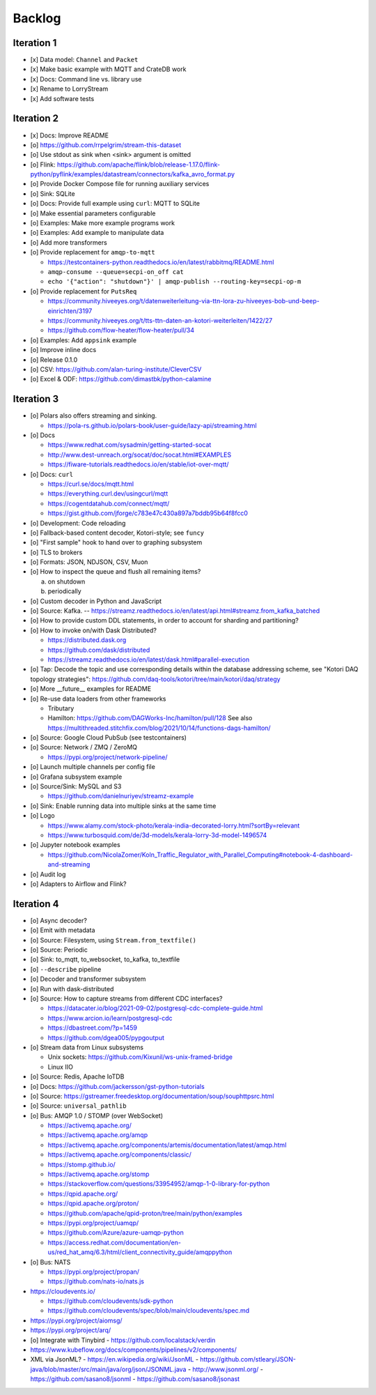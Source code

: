 #######
Backlog
#######


***********
Iteration 1
***********
- [x] Data model: ``Channel`` and ``Packet``
- [x] Make basic example with MQTT and CrateDB work
- [x] Docs: Command line vs. library use
- [x] Rename to LorryStream
- [x] Add software tests


***********
Iteration 2
***********
- [x] Docs: Improve README
- [o] https://github.com/rrpelgrim/stream-this-dataset
- [o] Use stdout as sink when <sink> argument is omitted
- [o] Flink: https://github.com/apache/flink/blob/release-1.17.0/flink-python/pyflink/examples/datastream/connectors/kafka_avro_format.py
- [o] Provide Docker Compose file for running auxiliary services
- [o] Sink: SQLite
- [o] Docs: Provide full example using ``curl``: MQTT to SQLite
- [o] Make essential parameters configurable
- [o] Examples: Make more example programs work
- [o] Examples: Add example to manipulate data
- [o] Add more transformers
- [o] Provide replacement for ``amqp-to-mqtt``

  - https://testcontainers-python.readthedocs.io/en/latest/rabbitmq/README.html
  - ``amqp-consume --queue=secpi-on_off cat``
  - ``echo '{"action": "shutdown"}' | amqp-publish --routing-key=secpi-op-m``
- [o] Provide replacement for ``PutsReq``

  - https://community.hiveeyes.org/t/datenweiterleitung-via-ttn-lora-zu-hiveeyes-bob-und-beep-einrichten/3197
  - https://community.hiveeyes.org/t/tts-ttn-daten-an-kotori-weiterleiten/1422/27
  - https://github.com/flow-heater/flow-heater/pull/34
- [o] Examples: Add ``appsink`` example
- [o] Improve inline docs
- [o] Release 0.1.0
- [o] CSV: https://github.com/alan-turing-institute/CleverCSV
- [o] Excel & ODF: https://github.com/dimastbk/python-calamine


***********
Iteration 3
***********
- [o] Polars also offers streaming and sinking.

  - https://pola-rs.github.io/polars-book/user-guide/lazy-api/streaming.html
- [o] Docs

  - https://www.redhat.com/sysadmin/getting-started-socat
  - http://www.dest-unreach.org/socat/doc/socat.html#EXAMPLES
  - https://fiware-tutorials.readthedocs.io/en/stable/iot-over-mqtt/
- [o] Docs: ``curl``

  - https://curl.se/docs/mqtt.html
  - https://everything.curl.dev/usingcurl/mqtt
  - https://cogentdatahub.com/connect/mqtt/
  - https://gist.github.com/jforge/c783e47c430a897a7bddb95b64f8fcc0
- [o] Development: Code reloading
- [o] Fallback-based content decoder, Kotori-style; see ``funcy``
- [o] "First sample" hook to hand over to graphing subsystem
- [o] TLS to brokers
- [o] Formats: JSON, NDJSON, CSV, Muon
- [o] How to inspect the queue and flush all remaining items?

  a) on shutdown
  b) periodically
- [o] Custom decoder in Python and JavaScript
- [o] Source: Kafka. -- https://streamz.readthedocs.io/en/latest/api.html#streamz.from_kafka_batched
- [o] How to provide custom DDL statements, in order to account for sharding and partitioning?
- [o] How to invoke on/with Dask Distributed?

  - https://distributed.dask.org
  - https://github.com/dask/distributed
  - https://streamz.readthedocs.io/en/latest/dask.html#parallel-execution
- [o] Tap: Decode the topic and use corresponding details within the database addressing scheme,
  see "Kotori DAQ topology strategies": https://github.com/daq-tools/kotori/tree/main/kotori/daq/strategy
- [o] More __future__ examples for README
- [o] Re-use data loaders from other frameworks

  - Tributary
  - Hamilton: https://github.com/DAGWorks-Inc/hamilton/pull/128
    See also https://multithreaded.stitchfix.com/blog/2021/10/14/functions-dags-hamilton/
- [o] Source: Google Cloud PubSub (see testcontainers)
- [o] Source: Network / ZMQ / ZeroMQ

  - https://pypi.org/project/network-pipeline/
- [o] Launch multiple channels per config file
- [o] Grafana subsystem example
- [o] Source/Sink: MySQL and S3

  - https://github.com/danielnuriyev/streamz-example
- [o] Sink: Enable running data into multiple sinks at the same time
- [o] Logo

  - https://www.alamy.com/stock-photo/kerala-india-decorated-lorry.html?sortBy=relevant
  - https://www.turbosquid.com/de/3d-models/kerala-lorry-3d-model-1496574
- [o] Jupyter notebook examples

  - https://github.com/NicolaZomer/Koln_Traffic_Regulator_with_Parallel_Computing#notebook-4-dashboard-and-streaming
- [o] Audit log
- [o] Adapters to Airflow and Flink?


***********
Iteration 4
***********
- [o] Async decoder?
- [o] Emit with metadata
- [o] Source: Filesystem, using ``Stream.from_textfile()``
- [o] Source: Periodic
- [o] Sink: to_mqtt, to_websocket, to_kafka, to_textfile
- [o] ``--describe`` pipeline
- [o] Decoder and transformer subsystem
- [o] Run with dask-distributed
- [o] Source: How to capture streams from different CDC interfaces?

  - https://datacater.io/blog/2021-09-02/postgresql-cdc-complete-guide.html
  - https://www.arcion.io/learn/postgresql-cdc
  - https://dbastreet.com/?p=1459
  - https://github.com/dgea005/pypgoutput
- [o] Stream data from Linux subsystems

  - Unix sockets: https://github.com/Kixunil/ws-unix-framed-bridge
  - Linux IIO
- [o] Source: Redis, Apache IoTDB
- [o] Docs: https://github.com/jackersson/gst-python-tutorials
- [o] Source: https://gstreamer.freedesktop.org/documentation/soup/souphttpsrc.html
- [o] Source: ``universal_pathlib``
- [o] Bus: AMQP 1.0 / STOMP (over WebSocket)

  - https://activemq.apache.org/
  - https://activemq.apache.org/amqp
  - https://activemq.apache.org/components/artemis/documentation/latest/amqp.html
  - https://activemq.apache.org/components/classic/
  - https://stomp.github.io/
  - https://activemq.apache.org/stomp
  - https://stackoverflow.com/questions/33954952/amqp-1-0-library-for-python
  - https://qpid.apache.org/
  - https://qpid.apache.org/proton/
  - https://github.com/apache/qpid-proton/tree/main/python/examples
  - https://pypi.org/project/uamqp/
  - https://github.com/Azure/azure-uamqp-python
  - https://access.redhat.com/documentation/en-us/red_hat_amq/6.3/html/client_connectivity_guide/amqppython
- [o] Bus: NATS

  - https://pypi.org/project/propan/
  - https://github.com/nats-io/nats.js

- https://cloudevents.io/

  - https://github.com/cloudevents/sdk-python
  - https://github.com/cloudevents/spec/blob/main/cloudevents/spec.md

- https://pypi.org/project/aiomsg/
- https://pypi.org/project/arq/
- [o] Integrate with Tinybird
  - https://github.com/localstack/verdin
- https://www.kubeflow.org/docs/components/pipelines/v2/components/
- XML via JsonML?
  - https://en.wikipedia.org/wiki/JsonML
  - https://github.com/stleary/JSON-java/blob/master/src/main/java/org/json/JSONML.java
  - http://www.jsonml.org/
  - https://github.com/sasano8/jsonml
  - https://github.com/sasano8/jsonast

